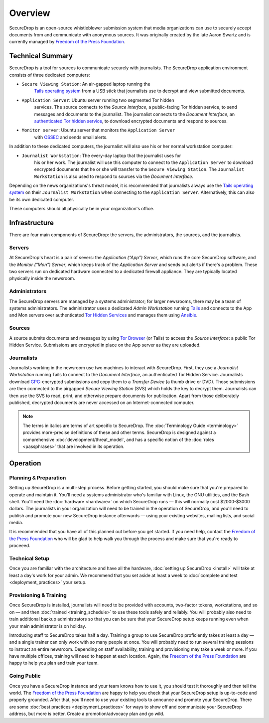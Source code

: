 Overview
========

SecureDrop is an open-source whistleblower submission system that media
organizations can use to securely accept documents from and communicate with 
anonymous sources. It was originally created by the late Aaron Swartz and is 
currently managed by `Freedom of the Press Foundation 
<https://freedom.press>`__.

Technical Summary
-----------------

SecureDrop is a tool for sources to communicate securely with journalists. The
SecureDrop application environment consists of three dedicated computers:

- ``Secure Viewing Station``: An air-gapped laptop running the 
   `Tails operating system`_ from a USB stick that journalists use to decrypt 
   and view submitted documents.
- ``Application Server``: Ubuntu server running two segmented Tor hidden
   services. The source connects to the *Source Interface*, a public-facing Tor
   hidden service, to send messages and documents to the journalist. The
   journalist connects to the *Document Interface*, an `authenticated Tor
   hidden service
   <https://gitweb.torproject.org/torspec.git/tree/rend-spec.txt#n851>`__, to
   download encrypted documents and respond to sources.
- ``Monitor server``: Ubuntu server that monitors the ``Application Server``
   with `OSSEC <http://www.ossec.net/>`__ and sends email alerts.

In addition to these dedicated computers, the journalist will also use his or
her normal workstation computer:

- ``Journalist Workstation``: The every-day laptop that the journalist uses for
   his or her work. The journalist will use this computer to connect to the
   ``Application Server`` to download encrypted documents that he or she will
   transfer to the ``Secure Viewing Station``. The ``Journalist Workstation``
   is also used to respond to sources via the *Document Interface*.

Depending on the news organizations's threat model, it is recommended that
journalists always use the `Tails operating system`_ on their 
``Journalist Workstation`` when connecting to the ``Application Server``. 
Alternatively, this can also be its own dedicated computer.

These computers should all physically be in your organization's office.

.. _`Tails operating system`: https://tails.boum.org

Infrastructure
--------------

There are four main components of SecureDrop: the servers, the administrators, 
the sources, and the journalists.

|SecureDrop architecture overview diagram|

.. todo:: A picture of an actual physical setup (e.g. the office
          setup) with the components labeled would also be good here.

Servers
~~~~~~~

At SecureDrop's heart is a pair of severs: the *Application (“App”) Server*, 
which runs the core SecureDrop software, and the *Monitor (“Mon”) Server*, 
which keeps track of the *Application Server* and sends out alerts if there's a 
problem. These two servers run on dedicated hardware connected to a dedicated 
firewall appliance. They are typically located physically inside the newsroom.

Administrators
~~~~~~~~~~~~~~

The SecureDrop servers are managed by a systems administrator; for larger 
newsrooms, there may be a team of systems administrators. The administrator 
uses a dedicated *Admin Workstation* running `Tails <https://tails.boum.org>`__ 
and connects to the App and Mon servers over authenticated `Tor Hidden Services 
<https://www.torproject.org/docs/hidden-services.html>`__ and manages them 
using `Ansible <http://www.ansible.com/>`__.

Sources
~~~~~~~

A source submits documents and messages by using `Tor Browser 
<https://www.torproject.org/projects/torbrowser.html>`__ (or Tails) to access 
the *Source Interface*: a public Tor Hidden Service. Submissions are encrypted 
in place on the App server as they are uploaded.

Journalists
~~~~~~~~~~~

Journalists working in the newsroom use two machines to interact with 
SecureDrop. First, they use a *Journalist Workstation* running Tails to connect 
to the *Document Interface*, an authenticated Tor Hidden Service. Journalists 
download `GPG <https://www.gnupg.org/>`__-encrypted submissions and copy them 
to a *Transfer Device* (a thumb drive or DVD). Those submissions are then 
connected to the airgapped *Secure Viewing Station* (SVS) which holds the key 
to decrypt them. Journalists can then use the SVS to read, print, and 
otherwise prepare documents for publication. Apart from those deliberately 
published, decrypted documents are never accessed on an Internet-connected 
computer.

.. note:: The terms in italics are terms of art specific to SecureDrop. The
	  :doc:`Terminology Guide <terminology>` provides more-precise 
          definitions of these and other terms. SecureDrop is designed against 
          a comprehensive :doc:`development/threat_model`, and has a specific 
          notion of the :doc:`roles <passphrases>` that are involved in its 
          operation.

Operation
---------

Planning & Preparation
~~~~~~~~~~~~~~~~~~~~~~

Setting up SecureDrop is a multi-step process. Before getting started, you 
should make sure that you're prepared to operate and maintain it. You'll need 
a systems administrator who's familiar with Linux, the GNU utilities, and the 
Bash shell. You'll need the :doc:`hardware <hardware>` on which SecureDrop 
runs — this will normally cost $2000-$3000 dollars. The journalists in your 
organization will need to be trained in the operation of SecureDrop, and 
you'll need to publish and promote your new SecureDrop instance afterwards — 
using your existing websites, mailing lists, and social media.

It is recommended that you have all of this planned out before you get started. 
If you need help, contact the `Freedom of the Press Foundation 
<https://securedrop.org/help>`__ who will be glad to help walk you through 
the process and make sure that you're ready to proceeed.

Technical Setup
~~~~~~~~~~~~~~~

Once you are familiar with the architecture and have all the hardware, 
:doc:`setting up SecureDrop <install>` will take at least a day's work for your 
admin. We recommend that you set aside at least a week to 
:doc:`complete and test <deployment_practices>` your setup.

Provisioning & Training
~~~~~~~~~~~~~~~~~~~~~~~

Once SecureDrop is installed, journalists will need to be provided with 
accounts, two-factor tokens, workstations, and so on — and then
:doc:`trained <training_schedule>` to use these tools safely and reliably. You 
will probably also need to train additional backup administrators so that you 
can be sure that your SecureDrop setup keeps running even when your main 
administrator is on holiday.

Introducing staff to SecureDrop takes half a day. Training a group to use 
SecureDrop proficiently takes at least a day — and a single trainer can only 
work with so many people at once. You will probably need to run several 
training sessions to instruct an entire newsroom. Depending on staff 
availability, training and provisioning may take a week or more. If you have 
multiple offices, training will need to happen at each location. Again, the 
`Freedom of the Press Foundation <https://securedrop.org/help>`__ are happy to 
help you plan and train your team.

Going Public
~~~~~~~~~~~~

Once you have a SecureDrop instance and your team knows how to use it, you 
should test it thoroughly and then tell the world. The `Freedom of the Press 
Foundation <https://securedrop.org/help>`__ are happy to help you check that 
your SecureDrop setup is up-to-code and properly grounded. After that, you'll 
need to use your existing tools to announce and promote your SecureDrop. There 
are some :doc:`best practices <deployment_practices>` for ways to show off and
communicate your SecureDrop address, but more is better. Create a 
promotion/advocacy plan and go wild.

.. |SecureDrop architecture overview diagram| image:: ./diagrams/SecureDrop.png

